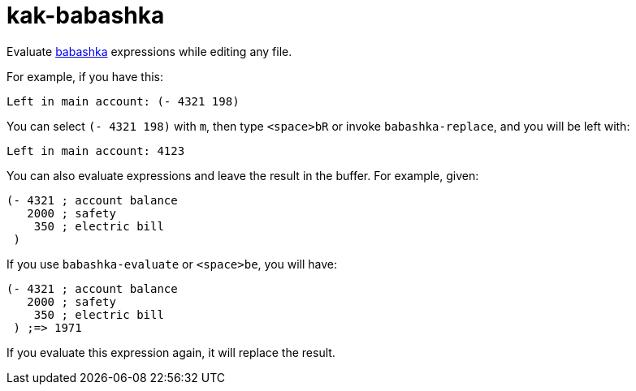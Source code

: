 kak-babashka
============

Evaluate https://babashka.org/[babashka] expressions while editing any file.

For example, if you have this:

```
Left in main account: (- 4321 198)
```

You can select `(- 4321 198)` with `m`, then type `<space>bR` or invoke `babashka-replace`, and you will be left with:

```
Left in main account: 4123
```

You can also evaluate expressions and leave the result in the buffer.  For example, given:

```
(- 4321 ; account balance
   2000 ; safety
    350 ; electric bill
 )
```

If you use `babashka-evaluate` or `<space>be`, you will have:

```
(- 4321 ; account balance
   2000 ; safety
    350 ; electric bill
 ) ;=> 1971
```

If you evaluate this expression again, it will replace the result.
